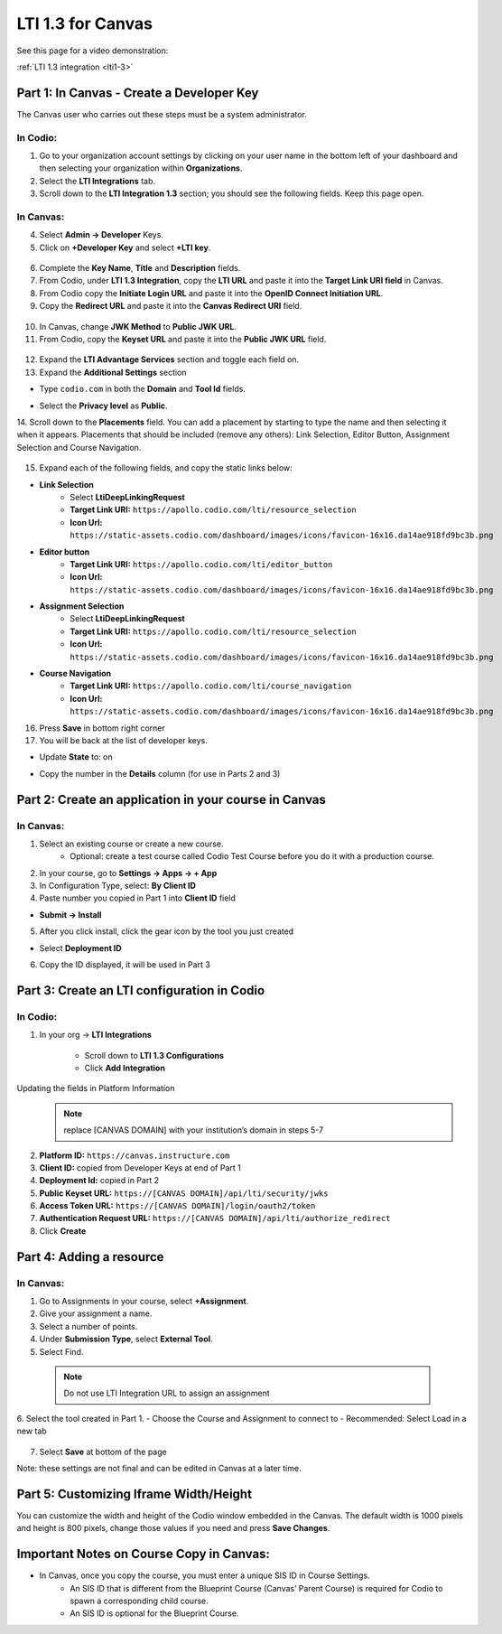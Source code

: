 .. meta::
   :description: LTI 1.3 for Canvas

.. _lti1-3Canvas:

LTI 1.3 for Canvas
==================

See this page for a video demonstration:

:ref:`LTI 1.3 integration <lti1-3>`

Part 1: In Canvas - Create a Developer Key
------------------------------------------
The Canvas user who carries out these steps must be a system administrator.


In Codio:
~~~~~~~~~

1. Go to your organization account settings by clicking on your user name in the bottom left of your dashboard and then selecting your organization within **Organizations**.
2. Select the **LTI Integrations** tab.
3. Scroll down to the **LTI Integration 1.3** section; you should see the following fields. Keep this page open.


  .. image:: /img/lti/codiolti13settings.png
     :alt: LTI 1.3 settings in Codio

In Canvas:
~~~~~~~~~~

4. Select **Admin -> Developer** Keys.
5. Click on **+Developer Key** and select **+LTI key**.


  .. image:: /img/lti/canvasdeveloperkey.png
     :alt: Creating a Canvas Developer key

6. Complete the **Key Name**, **Title** and **Description** fields.
7. From Codio, under **LTI 1.3 Integration**, copy the **LTI URL** and paste it into the **Target Link URI field** in Canvas.
8. From Codio copy the **Initiate Login URL** and paste it into the **OpenID Connect Initiation URL**.
9. Copy the **Redirect URL** and paste it into the **Canvas Redirect URI** field.


  .. image:: /img/lti/developerkeyvalues.png
     :alt: Adding the Developer key values


10. In Canvas, change **JWK Method** to **Public JWK URL**.
11. From Codio, copy the **Keyset URL** and paste it into the **Public JWK URL** field.


  .. image:: /img/lti/canvasJWK.png
     :alt: JWK URL

12. Expand the **LTI Advantage Services** section and toggle each field on.
13. Expand the **Additional Settings** section

- Type ``codio.com`` in both the **Domain** and **Tool Id** fields.
- Select the **Privacy level** as **Public**.



  .. image:: /img/lti/canvasadvantage.png
     :alt: LTI Advantage Services

14. Scroll down to the **Placements** field. You can add a placement by starting to type the name and then selecting it when it appears.
Placements that should be included (remove any others): Link Selection, Editor Button, Assignment Selection and Course Navigation. 



  .. image:: /img/lti/canvasplacements.png
     :alt: LTI Placements

15. Expand each of the following fields, and copy the static links below:

- **Link Selection**
    - Select **LtiDeepLinkingRequest**
    - **Target Link URI:** ``https://apollo.codio.com/lti/resource_selection``
    - **Icon Url:** ``https://static-assets.codio.com/dashboard/images/icons/favicon-16x16.da14ae918fd9bc3b.png``


  .. image:: /img/lti/canvaslinkselect.png
     :alt: Link Selection

- **Editor button**
    - **Target Link URI:** ``https://apollo.codio.com/lti/editor_button``
    - **Icon Url:** ``https://static-assets.codio.com/dashboard/images/icons/favicon-16x16.da14ae918fd9bc3b.png``


  .. image:: /img/lti/canvaseditorbutton.png
     :alt: Editor Button

- **Assignment Selection**
    - Select **LtiDeepLinkingRequest**
    - **Target Link URI:** ``https://apollo.codio.com/lti/resource_selection``
    - **Icon Url:** ``https://static-assets.codio.com/dashboard/images/icons/favicon-16x16.da14ae918fd9bc3b.png``


  .. image:: /img/lti/canvasassignment.png
     :alt: Assignment Selection

- **Course Navigation** 
    - **Target Link URI:** ``https://apollo.codio.com/lti/course_navigation``
    - **Icon Url:** ``https://static-assets.codio.com/dashboard/images/icons/favicon-16x16.da14ae918fd9bc3b.png``


  .. image:: /img/lti/canvasnavigation.png
     :alt: Course Navigation


16. Press **Save** in bottom right corner

17. You will be back at the list of developer keys.

- Update **State** to: on
- Copy the number in the **Details** column (for use in Parts 2 and 3)


  .. image:: /img/lti/canvasdetails.png
     :alt: Developer Key

Part 2: Create an application in your course in Canvas
------------------------------------------------------

In Canvas:
~~~~~~~~~~


1. Select an existing course or create a new course. 
    - Optional: create a test course called Codio Test Course before you do it with a production course.

2. In your course, go to **Settings → Apps → + App**

3. In Configuration Type, select: **By Client ID**

4. Paste number you copied in Part 1 into **Client ID** field

- **Submit → Install**


  .. image:: /img/lti/addlti13app.png
     :alt: Add App

5. After you click install, click the gear icon by the tool you just created

- Select **Deployment ID**

6. Copy the ID displayed, it will be used in Part 3


  .. image:: /img/lti/canvasdeployment.png
     :alt: Deployment ID


Part 3: Create an LTI configuration in Codio
--------------------------------------------

In Codio:
~~~~~~~~~

1. In your org → **LTI Integrations**

    - Scroll down to **LTI 1.3 Configurations**
    - Click **Add Integration**


  .. image:: /img/lti/addlti13integration.png
     :alt: LTI 1.3 Configurations

Updating the fields in Platform Information
  .. Note:: replace [CANVAS DOMAIN] with your institution’s domain in steps 5-7

2. **Platform ID:** ``https://canvas.instructure.com``
3. **Client ID:** copied from Developer Keys at end of Part 1
4. **Deployment Id:** copied in Part 2
5. **Public Keyset URL:** ``https://[CANVAS DOMAIN]/api/lti/security/jwks``
6. **Access Token URL:** ``https://[CANVAS DOMAIN]/login/oauth2/token``
7. **Authentication Request URL:** ``https://[CANVAS DOMAIN]/api/lti/authorize_redirect``
8. Click **Create**

  .. image:: /img/lti/canvasplatform.png
     :alt: Create LTI Integration

Part 4: Adding a resource
-------------------------
In Canvas:
~~~~~~~~~~

1. Go to Assignments in your course, select **+Assignment**.
2. Give your assignment a name.
3. Select a number of points.
4. Under **Submission Type**, select **External Tool**.
5. Select Find.

  .. Note:: Do not use LTI Integration URL to assign an assignment

6. Select the tool created in Part 1.
- Choose the Course and Assignment to connect to
- Recommended: Select Load in a new tab

  .. image:: /img/lti/createassignment.png
     :alt: Create an Assignment

7. Select **Save** at bottom of the page

Note: these settings are not final and can be edited in Canvas at a later time.


Part 5: Customizing Iframe Width/Height
---------------------------------------

You can customize the width and height of the Codio window embedded in the Canvas. The default width is 1000 pixels and height is 800 pixels, change those values if you need and press **Save Changes**.

  .. image:: /img/lti/iframe-width-height.png
     :alt: Iframe Width and Height settings


Important Notes on Course Copy in Canvas:
-----------------------------------------

- In Canvas, once you copy the course, you must enter a unique SIS ID in Course Settings.
    - An SIS ID that is different from the Blueprint Course (Canvas’ Parent Course) is required for Codio to spawn a corresponding child course.
    - An SIS ID is optional for the Blueprint Course.
